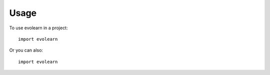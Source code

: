 =====
Usage
=====

To use evolearn in a project::

    import evolearn


Or you can also::

    import evolearn

